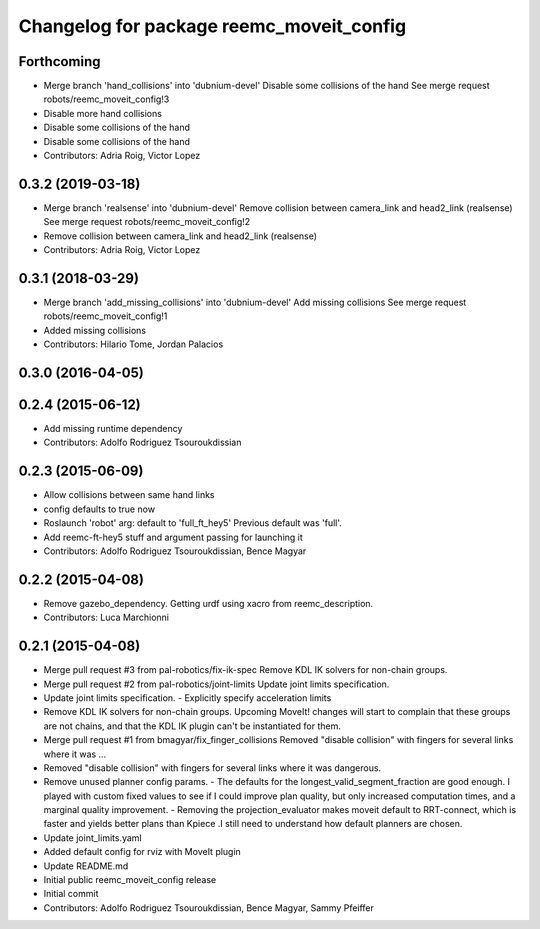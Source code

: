^^^^^^^^^^^^^^^^^^^^^^^^^^^^^^^^^^^^^^^^^
Changelog for package reemc_moveit_config
^^^^^^^^^^^^^^^^^^^^^^^^^^^^^^^^^^^^^^^^^

Forthcoming
-----------
* Merge branch 'hand_collisions' into 'dubnium-devel'
  Disable some collisions of the hand
  See merge request robots/reemc_moveit_config!3
* Disable more hand collisions
* Disable some collisions of the hand
* Disable some collisions of the hand
* Contributors: Adria Roig, Victor Lopez

0.3.2 (2019-03-18)
------------------
* Merge branch 'realsense' into 'dubnium-devel'
  Remove collision between camera_link and head2_link (realsense)
  See merge request robots/reemc_moveit_config!2
* Remove collision between camera_link and head2_link (realsense)
* Contributors: Adria Roig, Victor Lopez

0.3.1 (2018-03-29)
------------------
* Merge branch 'add_missing_collisions' into 'dubnium-devel'
  Add missing collisions
  See merge request robots/reemc_moveit_config!1
* Added missing collisions
* Contributors: Hilario Tome, Jordan Palacios

0.3.0 (2016-04-05)
------------------

0.2.4 (2015-06-12)
------------------
* Add missing runtime dependency
* Contributors: Adolfo Rodriguez Tsouroukdissian

0.2.3 (2015-06-09)
------------------
* Allow collisions between same hand links
* config defaults to true now
* Roslaunch 'robot' arg: default to 'full_ft_hey5'
  Previous default was 'full'.
* Add reemc-ft-hey5 stuff and argument passing for launching it
* Contributors: Adolfo Rodriguez Tsouroukdissian, Bence Magyar

0.2.2 (2015-04-08)
------------------
* Remove gazebo_dependency.
  Getting urdf using xacro from reemc_description.
* Contributors: Luca Marchionni

0.2.1 (2015-04-08)
------------------
* Merge pull request #3 from pal-robotics/fix-ik-spec
  Remove KDL IK solvers for non-chain groups.
* Merge pull request #2 from pal-robotics/joint-limits
  Update joint limits specification.
* Update joint limits specification.
  - Explicitly specify acceleration limits
* Remove KDL IK solvers for non-chain groups.
  Upcoming MoveIt! changes will start to complain that these groups are not chains,
  and that the KDL IK plugin can't be instantiated for them.
* Merge pull request #1 from bmagyar/fix_finger_collisions
  Removed "disable collision" with fingers for several links where it was ...
* Removed "disable collision" with fingers for several links where it was dangerous.
* Remove unused planner config params.
  - The defaults for the longest_valid_segment_fraction are good enough.
  I played with custom fixed values to see if I could improve plan quality,
  but only increased computation times, and a marginal quality improvement.
  - Removing the projection_evaluator makes moveit default to RRT-connect, which
  is faster and yields better plans than Kpiece .I still need to understand
  how default planners are chosen.
* Update joint_limits.yaml
* Added default config for rviz with MoveIt plugin
* Update README.md
* Initial public reemc_moveit_config release
* Initial commit
* Contributors: Adolfo Rodriguez Tsouroukdissian, Bence Magyar, Sammy Pfeiffer
